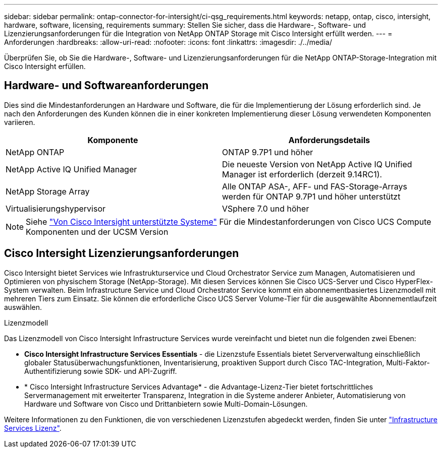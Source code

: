 ---
sidebar: sidebar 
permalink: ontap-connector-for-intersight/ci-qsg_requirements.html 
keywords: netapp, ontap, cisco, intersight, hardware, software, licensing, requirements 
summary: Stellen Sie sicher, dass die Hardware-, Software- und Lizenzierungsanforderungen für die Integration von NetApp ONTAP Storage mit Cisco Intersight erfüllt werden. 
---
= Anforderungen
:hardbreaks:
:allow-uri-read: 
:nofooter: 
:icons: font
:linkattrs: 
:imagesdir: ./../media/


[role="lead"]
Überprüfen Sie, ob Sie die Hardware-, Software- und Lizenzierungsanforderungen für die NetApp ONTAP-Storage-Integration mit Cisco Intersight erfüllen.



== Hardware- und Softwareanforderungen

Dies sind die Mindestanforderungen an Hardware und Software, die für die Implementierung der Lösung erforderlich sind. Je nach den Anforderungen des Kunden können die in einer konkreten Implementierung dieser Lösung verwendeten Komponenten variieren.

|===
| Komponente | Anforderungsdetails 


| NetApp ONTAP | ONTAP 9.7P1 und höher 


| NetApp Active IQ Unified Manager | Die neueste Version von NetApp Active IQ Unified Manager ist erforderlich (derzeit 9.14RC1). 


| NetApp Storage Array | Alle ONTAP ASA-, AFF- und FAS-Storage-Arrays werden für ONTAP 9.7P1 und höher unterstützt 


| Virtualisierungshypervisor | VSphere 7.0 und höher 
|===

NOTE: Siehe https://intersight.com/help/saas/supported_systems["Von Cisco Intersight unterstützte Systeme"^] Für die Mindestanforderungen von Cisco UCS Compute Komponenten und der UCSM Version



== Cisco Intersight Lizenzierungsanforderungen

Cisco Intersight bietet Services wie Infrastrukturservice und Cloud Orchestrator Service zum Managen, Automatisieren und Optimieren von physischem Storage (NetApp-Storage). Mit diesen Services können Sie Cisco UCS-Server und Cisco HyperFlex-System verwalten. Beim Infrastructure Service und Cloud Orchestrator Service kommt ein abonnementbasiertes Lizenzmodell mit mehreren Tiers zum Einsatz. Sie können die erforderliche Cisco UCS Server Volume-Tier für die ausgewählte Abonnementlaufzeit auswählen.

.Lizenzmodell
Das Lizenzmodell von Cisco Intersight Infrastructure Services wurde vereinfacht und bietet nun die folgenden zwei Ebenen:

* *Cisco Intersight Infrastructure Services Essentials* - die Lizenzstufe Essentials bietet Serververwaltung einschließlich globaler Statusüberwachungsfunktionen, Inventarisierung, proaktiven Support durch Cisco TAC-Integration, Multi-Faktor-Authentifizierung sowie SDK- und API-Zugriff.
* * Cisco Intersight Infrastructure Services Advantage* - die Advantage-Lizenz-Tier bietet fortschrittliches Servermanagement mit erweiterter Transparenz, Integration in die Systeme anderer Anbieter, Automatisierung von Hardware und Software von Cisco und Drittanbietern sowie Multi-Domain-Lösungen.


Weitere Informationen zu den Funktionen, die von verschiedenen Lizenzstufen abgedeckt werden, finden Sie unter https://intersight.com/help/saas/getting_started/licensing_requirements/lic_infra#licensing_model["Infrastructure Services Lizenz"^].

